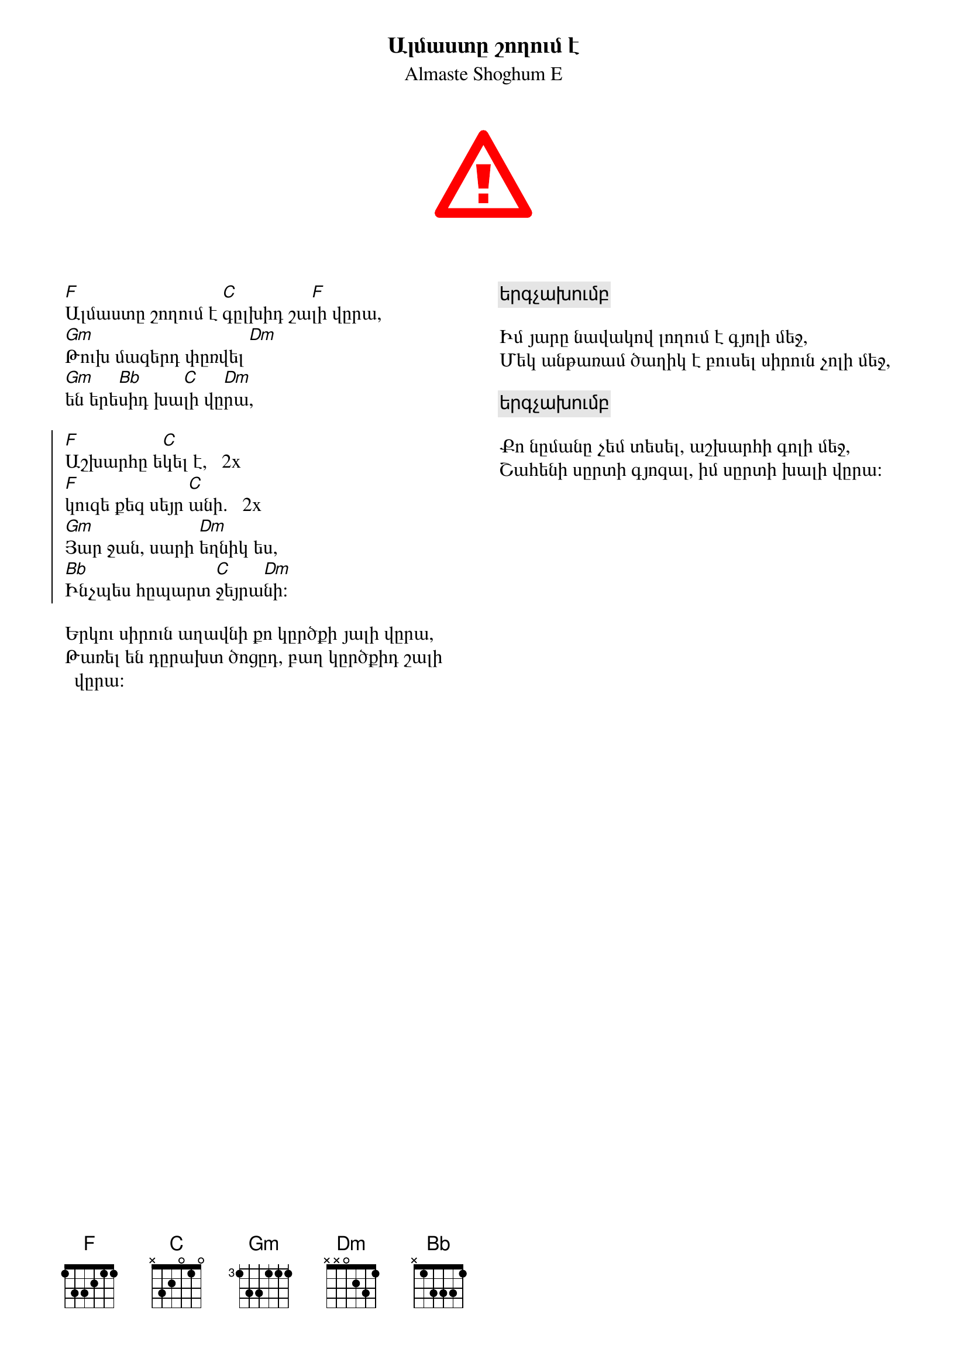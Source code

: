 {title:Ալմաստը շողում է}
{sT:Almaste Shoghum E}
{columns:2}
{start_of_abc}
spread=40  width=700
X:1
C:Գուսան Շահեն (Gusan Shahen)
O:Armenia
Z:Avetik Topchyan (adaptation)
F:https://youtu.be/rDUYqnd62rc?t=18
L:1/8
Q:1/4=120
M:9/8
K:Dm
%%MIDI program 20
%%MIDI beatstring fpfpfmmfp
%%MIDI bassprog 58
%%MIDI bassvol 90
%%MIDI chordprog 24
%%MIDI chordvol 60
%%MIDI gchord fczcfcz2c 
%%MIDI drumon
%%MIDI drum d2d2d2ddd 41 43 43 39 39 54 100 90 90 70 90 40
|: "F"F2   .F.F  F2    (E/G/)    F2     |  "C"EF .G.A  "F"F2    (E/G/) F2        |
w: Ալ-մաս-տը  շո-ղում * է               | գըլ--խիդ շա-լի վը--րա 
w: Երկու սիր-ուն ա-ղավ-նի               | քո կըր-ծքի յա ֊֊լի վը ֊֊ րա
   "Gm"EF   G(G/A/) "Dm"(F>E) F/G<(ED/) |  "Gm"DE "Bb"F(F/G/) "C"(E>D) .D "Dm"D2 ::
w: Թուխ մա֊ զե֊ րդ փըռ֊վել են           | ե-րե-սիդ խա--լի * վը-րա
w: Թա-ռել են դը--րախտ ծո-ցըդ,           | բաղ կը-րծքիդ շա--լի * վը-րա։
|: "F"A2   GF    A2   "C".G    G2      :: "F"A2 GF    (A>c)   "C".G     G2      ::
w: Աշ-խա-րհը ե-կել է,                   | կու- զե քեզ սեյր * ա-նի
 "Gm".E.F  GA  "Dm"F2 .E   (DC)         |  "Bb"DE GF    "C"E2    .D     "Dm"D2   :|]
w: Յար ջան, սա-րի եղ-նիկ ես,            | ինչ-պես հը-պարտ ջեյ-րա-նի։

{end_of_abc}


[F]Ալմաստը շողում է [C]գըլխիդ շա[F]լի վըրա,
[Gm]Թուխ մազերդ փըռվել [Dm]
[Gm]են երե[Bb]սիդ խա[C]լի վը[Dm]րա,

{soc}
[F]Աշխարհը ե[C]կել է,   2x 
[F]կուզե քեզ սեյր [C]անի.   2x
[Gm]Յար ջան, սարի [Dm]եղնիկ ես,
[Bb]Ինչպես հըպարտ [C]ջեյրա[Dm]նի։
{eoc}

Երկու սիրուն աղավնի քո կըրծքի յալի վըրա,
Թառել են դըրախտ ծոցըդ, բաղ կըրծքիդ շալի վըրա։
{colb}
{c: երգչախումբ}

Իմ յարը նավակով լողում է գյոլի մեջ,
Մեկ անթառամ ծաղիկ է բուսել սիրուն չոլի մեջ,

{c: երգչախումբ}

Քո նըմանը չեմ տեսել, աշխարհի գոլի մեջ,
Շահենի սըրտի գյոզալ, իմ սըրտի խալի վըրա։